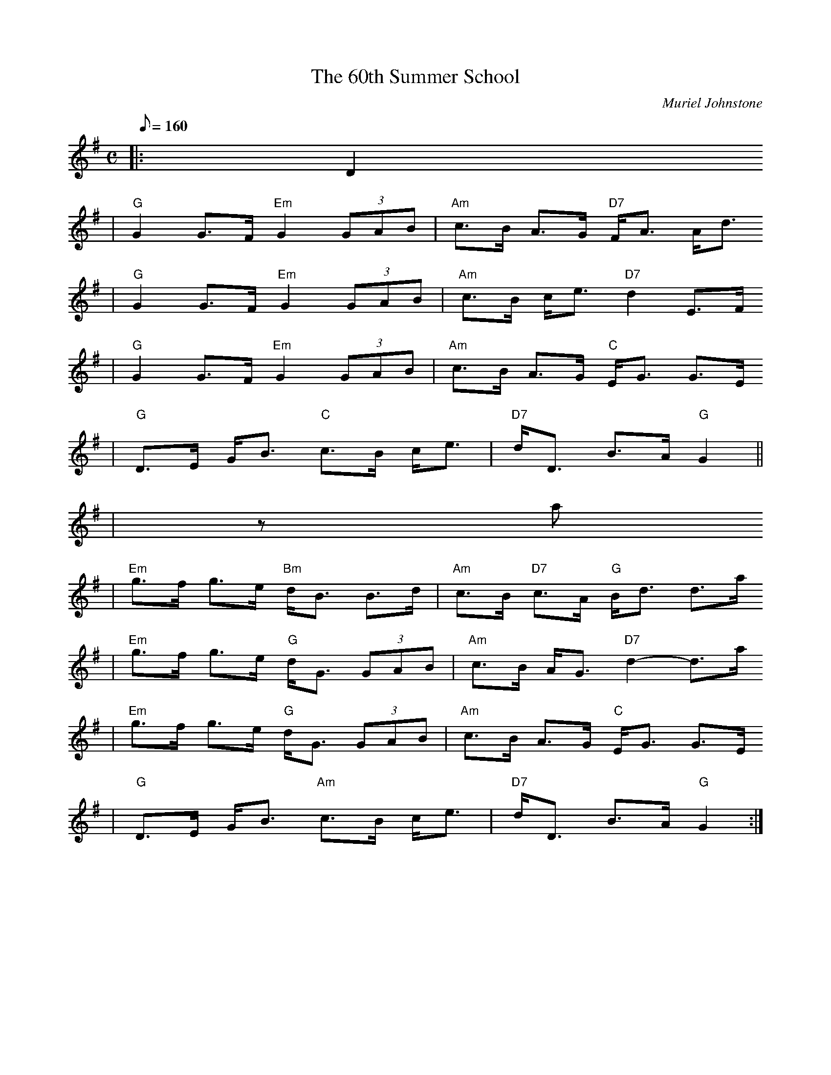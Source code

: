 X:1
T:60th Summer School, The
R:strathspey, shottish
C:Muriel Johnstone
N:
N: Muriel Johnstone and Bill Zobel   Tel. 0890 818884
N: Scotscores, Muse Cottage, Allanton, Duns, Beerwiskshire, TD11 3JZ, Scotland
B:The Whiteaddr Collection, 1993
Z: 1997 by John Chambers <jc@trillian.mit.edu>
M:C
L:1/8
Q:160
K:G
%F:http://trillian.mit.edu/~jc/music/abc/Scotland/shottish/60thSummerSchool.abc   2002-05-20 02:54:21 UT
|:D2
| "G"G2 G>F "Em"G2 (3GAB | "Am"c>B A>G "D7"F<A A<d
| "G"G2 G>F "Em"G2 (3GAB | "Am"c>B c<e "D7"d2 E>F
| "G"G2 G>F "Em"G2 (3GAB | "Am"c>B A>G "C"E<G G>E
| "G"D>E G<B "C"c>B  c<e | "D7"d<D B>A "G"G2||
| za
| "Em"g>f g>e "Bm"d<B B>d | "Am"c>B "D7"c>A "G"B<d d>a
| "Em"g>f g>e "G"d<G (3GAB | "Am"c>B A<G "D7"d2- d>a
| "Em"g>f g>e "G"d<G (3GAB | "Am"c>B A>G "C"E<G G>E
| "G"D>E G<B "Am"c>B  c<e | "D7"d<D B>A "G"G2:|

